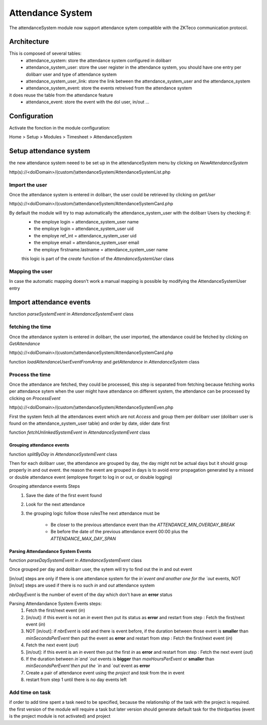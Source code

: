 Attendance System
^^^^^^^^^^^^^^^^^

The attendanceSystem module now support attendance sytem compatible with the ZKTeco communication protocol.


Architecture
-------------

This is composed of several tables: 
  - attendance_system: store the attendance system configured in dolibarr
  - attendance_system_user: store the user register in the attendance system, you should have one entry per dolibarr user and type of attendance system
  - attendance_system_user_link:  store the link between the attendance_system_user and the attendance_system
  - attendance_system_event: store the events retreived from the attendance system

it does reuse the table from the attendance feature
  -  attendance_event: store the event with the dol user, in/out ...

Configuration
-------------

Activate the fonction in the module configuration:

Home > Setup > Modules > Timesheet > AttendanceSystem


Setup attendance system
-----------------------

the new attendance system neeed to be set up in the attendanceSystem menu by clicking on `NewAttendanceSystem`

http(s)://<dolDomain>/(custom/)attendanceSystem/AttendanceSystemList.php

Import the user
===============

Once the attendance system is entered in dolibarr, the user could be retrieved by clicking on `getUser`

http(s)://<dolDomain>/(custom/)attendanceSystem/AttendanceSystemCard.php

By default the module will try to map automatically the attendance_system_user with the dolibarr Users by checking if:
  - the employe login = attendance_system_user name
  - the employe login = attendance_system_user uid
  - the employe ref_int = attendance_system_user uid
  - the employe email = attendance_system_user email
  - the employe firstname.lastname = attendance_system_user name

  this logic is part of the *create* function of the *AttendanceSystemUser* class


Mapping the user
================

In case the automatic mapping doesn't work a manual mapping is possible by modifying the AttendanceSystemUser entry


Import attendance events
------------------------

function *parseSystemEvent* in *AttendanceSystemEvent* class

fetching the time
=================

Once the attendance system is entered in dolibarr, the user imported, the attendance could be fetched by clicking on `GetAttendance`

http(s)://<dolDomain>/(custom/)attendanceSystem/AttendanceSystemCard.php

function *loadAttendanceUserEventFromArray* and *getAttendance* in *AttendanceSystem* class

Process the time
================

Once the attendance are fetched, they could be processed, this step is separated from fetching because fetching works per attendance sytem when the user might have attendance on different system, the attendance can be processed by clicking on `ProcessEvent`

http(s)://<dolDomain>/(custom/)attendanceSystem/AttendanceSystemEven.php

First the system fetch all the attendances event which are not `Access` and group them per dolibarr user (dolibarr user is found on the attendance_system_user table) and order by date, older date first

function *fetchUnlinkedSystemEvent* in *AttendanceSystemEvent* class

Grouping attendance events
**************************

function *splitByDay* in *AttendanceSystemEvent* class

Then for each dolibarr user, the attendance are grouped by day, the day might not be actual days but it should group properly in and out event. the reason the event are grouped in days is to avoid error propagation generated by a missed or double attendance event (employee forget to log in or out, or double logging)

Grouping attendance events Steps
  #. Save the date of the first event found
  #. Look for the next attendance
  #. the grouping logic follow those rulesThe next attendance must be

      - Be closer to the previous attendance event than the `ATTENDANCE_MIN_OVERDAY_BREAK`

      - Be before the date of the previous attendance event 00:00 plus the `ATTENDANCE_MAX_DAY_SPAN`

Parsing Attendandance System Events
***********************************

function *parseDaySystemEvent* in *AttendanceSystemEvent* class

Once grouped per day and dolibarr user, the sytem will try to find out the in and out event

[in/out] steps are only if there is one attendance system for the `in`event and another one for the `out` events, NOT [in/out] steps are used if there is no such `in` and `out` attendance system

*nbrDayEvent* is the number of event of the day which don't have an **error** status

Parsing Attendandance System Events steps:
  #. Fetch the first/next event (`in`)
  #. [in/out]: if this event is not an `in` event then put its status as **error** and restart from step : Fetch the first/next event (`in`)
  #. NOT [in/out]: if *nbrEvent* is odd and there is event before, if the duration between those event is **smaller** than `minSecondsPerEvent` then put the  event as **error** and restart from step : Fetch the first/next event (`in`)
  #. Fetch the next  event (`out`)
  #. [in/out]: if this event is an `in` event then put the first `in` as **error** and restart from step : Fetch the next  event (`out`) 
  #. If the duration between `in`and `out` events is **bigger** than `maxHoursPerEvent` or **smaller** than `minSecondsPerEvent`then put the `in` and `out`event as **error**
  #. Create a pair of attendance event using the *project* and *task* from the in event
  #. restart from step 1 until there is no day events left
 
Add time on task
================

if order to add time spent a task need to be specified, because the relationship of the task with the project is required. 
the first version of the module will require a task but later version should generate default task for the thirdparties (event is the project module is not activated) and project 